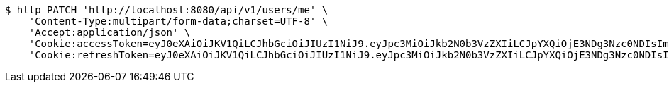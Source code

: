 [source,bash]
----
$ http PATCH 'http://localhost:8080/api/v1/users/me' \
    'Content-Type:multipart/form-data;charset=UTF-8' \
    'Accept:application/json' \
    'Cookie:accessToken=eyJ0eXAiOiJKV1QiLCJhbGciOiJIUzI1NiJ9.eyJpc3MiOiJkb2N0b3VzZXIiLCJpYXQiOjE3NDg3Nzc0NDIsImV4cCI6MTc0ODc3ODM0Miwic3ViIjoiNjgzY2ViMjMtMDM3OS00OGYyLTk1NjgtMDc4MWUxZGY4YmRjIiwicm9sZSI6IlJPTEVfU1lTVEVNX0FETUlOIn0.9Gtfws9BNvRf594hbFkWD9e4x8BZPGpSBfODcFzl7KI' \
    'Cookie:refreshToken=eyJ0eXAiOiJKV1QiLCJhbGciOiJIUzI1NiJ9.eyJpc3MiOiJkb2N0b3VzZXIiLCJpYXQiOjE3NDg3Nzc0NDIsImV4cCI6MTc0OTM4MjI0Miwic3ViIjoiNjgzY2ViMjMtMDM3OS00OGYyLTk1NjgtMDc4MWUxZGY4YmRjIn0.dPjlOQSc_rd1XmNMbPupZ7ztj_qH_3iEE2zE93FgFQI'
----